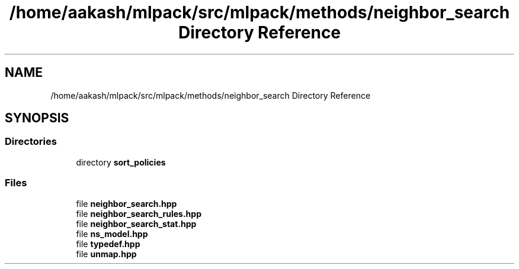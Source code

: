 .TH "/home/aakash/mlpack/src/mlpack/methods/neighbor_search Directory Reference" 3 "Sun Aug 22 2021" "Version 3.4.2" "mlpack" \" -*- nroff -*-
.ad l
.nh
.SH NAME
/home/aakash/mlpack/src/mlpack/methods/neighbor_search Directory Reference
.SH SYNOPSIS
.br
.PP
.SS "Directories"

.in +1c
.ti -1c
.RI "directory \fBsort_policies\fP"
.br
.in -1c
.SS "Files"

.in +1c
.ti -1c
.RI "file \fBneighbor_search\&.hpp\fP"
.br
.ti -1c
.RI "file \fBneighbor_search_rules\&.hpp\fP"
.br
.ti -1c
.RI "file \fBneighbor_search_stat\&.hpp\fP"
.br
.ti -1c
.RI "file \fBns_model\&.hpp\fP"
.br
.ti -1c
.RI "file \fBtypedef\&.hpp\fP"
.br
.ti -1c
.RI "file \fBunmap\&.hpp\fP"
.br
.in -1c
